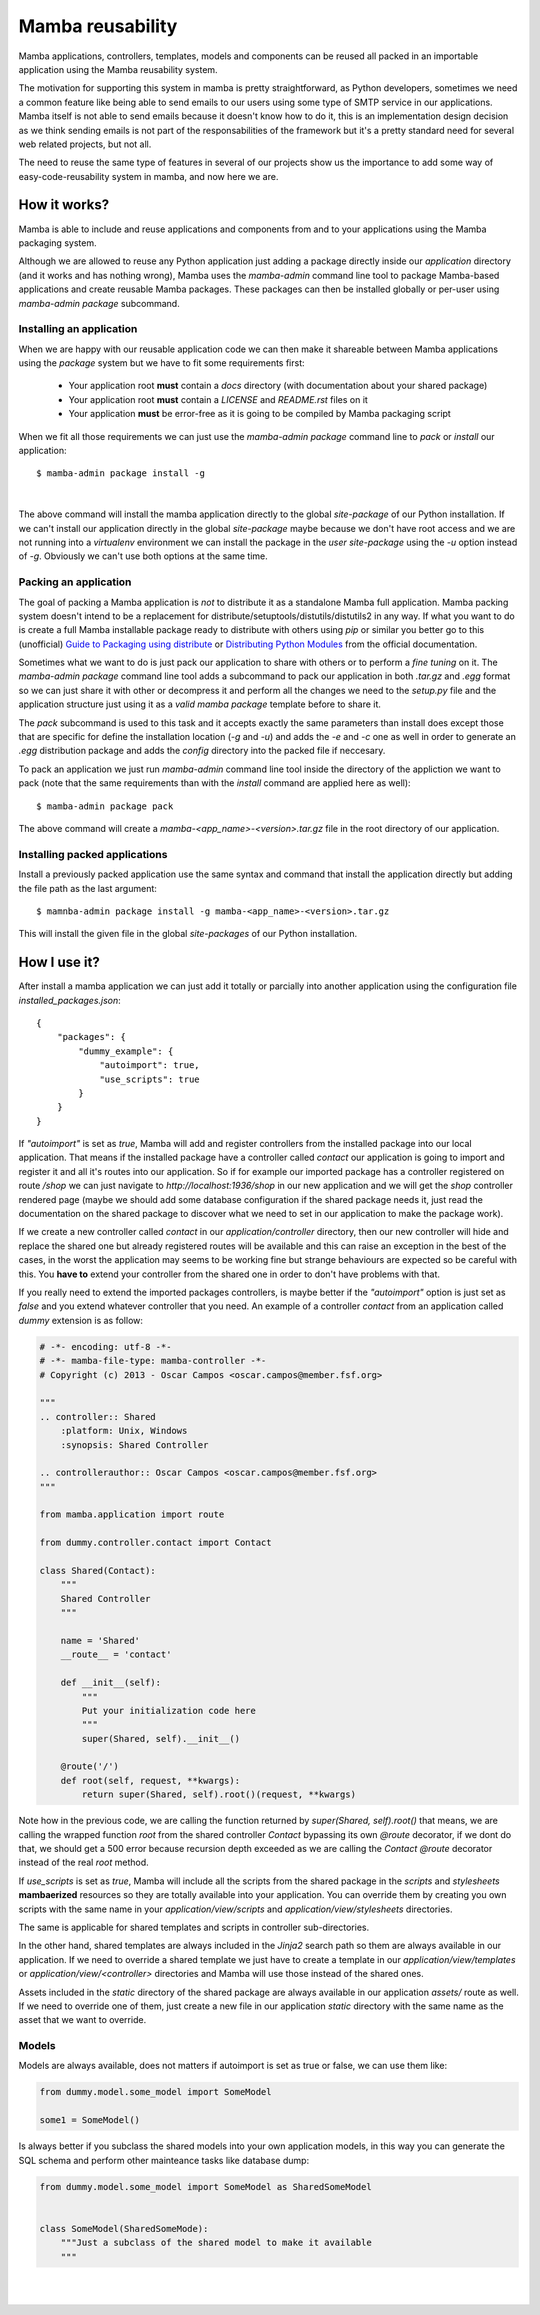 .. _reusability:

Mamba reusability
=================

Mamba applications, controllers, templates, models and components can be reused all packed in an importable application using the Mamba reusability system.

The motivation for supporting this system in mamba is pretty straightforward, as Python developers, sometimes we need a common feature like being able to send emails to our users using some type of SMTP service in our applications. Mamba itself is not able to send emails because it doesn't know how to do it, this is an implementation design decision as we think sending emails is not part of the responsabilities of the framework but it's a pretty standard need for several web related projects, but not all.

The need to reuse the same type of features in several of our projects show us the importance to add some way of easy-code-reusability system in mamba, and now here we are.

How it works?
-------------

Mamba is able to include and reuse applications and components from and to your applications using the Mamba packaging system.

Although we are allowed to reuse any Python application just adding a package directly inside our `application` directory (and it works and has nothing wrong), Mamba uses the `mamba-admin` command line tool to package Mamba-based applications and create reusable Mamba packages. These packages can then be installed globally or per-user using `mamba-admin package` subcommand.

Installing an application
~~~~~~~~~~~~~~~~~~~~~~~~~

When we are happy with our reusable application code we can then make it shareable between Mamba applications using the `package` system but we have to fit some requirements first:

    * Your application root **must** contain a `docs` directory (with documentation about your shared package)
    * Your application root **must** contain a `LICENSE` and `README.rst` files on it
    * Your application **must** be error-free as it is going to be compiled by Mamba packaging script

When we fit all those requirements we can just use the `mamba-admin package` command line to *pack* or *install* our application::

    $ mamba-admin package install -g

|

The above command will install the mamba application directly to the global `site-package` of our Python installation. If we can't install our application directly in the global `site-package` maybe because we don't have root access and we are not running into a `virtualenv` environment we can install the package in the `user site-package` using the `-u` option instead of `-g`. Obviously we can't use both options at the same time.

.. _packing-an-application:

Packing an application
~~~~~~~~~~~~~~~~~~~~~~

The goal of packing a Mamba application is *not* to distribute it as a standalone Mamba full application. Mamba packing system doesn't intend to be a replacement for distribute/setuptools/distutils/distutils2 in any way. If what you want to do is create a full Mamba installable package ready to distribute with others using `pip` or similar you better go to this (unofficial) `Guide to Packaging using distribute <http://guide.python-distribute.org/>`_ or `Distributing Python Modules  <http://docs.python.org/2/distutils/index.html>`_ from the official documentation.

Sometimes what we want to do is just pack our application to share with others or to perform a *fine tuning* on it. The `mamba-admin package` command line tool adds a subcommand to pack our application in both `.tar.gz` and `.egg` format so we can just share it with other or decompress it and perform all the changes we need to the `setup.py` file and the application structure just using it as a *valid mamba package* template before to share it.

The `pack` subcommand is used to this task and it accepts exactly the same parameters than install does except those that are specific for define the installation location (`-g` and `-u`) and adds the `-e` and `-c` one as well in order to generate an `.egg` distribution package and adds the `config` directory into the packed file if neccesary.

To pack an application we just run `mamba-admin` command line tool inside the directory of the appliction we want to pack (note that the same requirements than with the `install` command are applied here as well)::

    $ mamba-admin package pack

The above command will create a `mamba-<app_name>-<version>.tar.gz` file in the root directory of our application.

Installing packed applications
~~~~~~~~~~~~~~~~~~~~~~~~~~~~~~

Install a previously packed application use the same syntax and command that install the application directly but adding the file path as the last argument::

    $ mamnba-admin package install -g mamba-<app_name>-<version>.tar.gz

This will install the given file in the global `site-packages` of our Python installation.


How I use it?
-------------

After install a mamba application we can just add it totally or parcially into another application using the configuration file `installed_packages.json`::

    {
        "packages": {
            "dummy_example": {
                "autoimport": true,
                "use_scripts": true
            }
        }
    }

If `"autoimport"` is set as `true`, Mamba will add and register controllers from the installed package into our local application. That means if the installed package have a controller called `contact` our application is going to import and register it and all it's routes into our application. So if for example our imported package has a controller registered on route `/shop` we can just navigate to `http://localhost:1936/shop` in our new application and we will get the `shop` controller rendered page (maybe we should add some database configuration if the shared package needs it, just read the documentation on the shared package to discover what we need to set in our application to make the package work).

If we create a new controller called `contact` in our `application/controller` directory, then our new controller will hide and replace  the shared one but already registered routes will be available and this can raise an exception in the best of the cases, in the worst the application may seems to be working fine but strange behaviours are expected so be careful with this. You **have to** extend your controller from the shared one in order to don't have problems with that.

If you really need to extend the imported packages controllers, is maybe better if the `"autoimport"` option is just set as `false` and you extend whatever controller that you need. An example of a controller `contact` from an application called `dummy` extension is as follow:

.. sourcecode:: python

    # -*- encoding: utf-8 -*-
    # -*- mamba-file-type: mamba-controller -*-
    # Copyright (c) 2013 - Oscar Campos <oscar.campos@member.fsf.org>

    """
    .. controller:: Shared
        :platform: Unix, Windows
        :synopsis: Shared Controller

    .. controllerauthor:: Oscar Campos <oscar.campos@member.fsf.org>
    """

    from mamba.application import route

    from dummy.controller.contact import Contact

    class Shared(Contact):
        """
        Shared Controller
        """

        name = 'Shared'
        __route__ = 'contact'

        def __init__(self):
            """
            Put your initialization code here
            """
            super(Shared, self).__init__()

        @route('/')
        def root(self, request, **kwargs):
            return super(Shared, self).root()(request, **kwargs)

Note how in the previous code, we are calling the function returned by `super(Shared, self).root()` that means, we are calling the wrapped function `root` from the shared controller `Contact` bypassing its own `@route` decorator, if we dont do that, we should get a 500 error because recursion depth exceeded as we are calling the `Contact` `@route` decorator instead of the real `root` method.

If `use_scripts` is set as `true`, Mamba will include all the scripts from the shared package in the `scripts` and `stylesheets` **mambaerized** resources so they are totally available into your application. You can override them by creating you own scripts with the same name in your `application/view/scripts` and `application/view/stylesheets` directories.

The same is applicable for shared templates and scripts in controller sub-directories.

In the other hand, shared templates are always included in the `Jinja2` search path so them are always available in our application. If we need to override a shared template we just have to create a template in our `application/view/templates` or `application/view/<controller>` directories and Mamba will use those instead of the shared ones.

Assets included in the `static` directory of the shared package are always available in our application `assets/` route as well. If we need to override one of them, just create a new file in our application `static` directory with the same name as the asset that we want to override.

Models
~~~~~~

Models are always available, does not matters if autoimport is set as true or false, we can use them like:

.. sourcecode:: python

    from dummy.model.some_model import SomeModel

    some1 = SomeModel()

Is always better if you subclass the shared models into your own application models, in this way you can generate the SQL schema and perform other mainteance tasks like database dump:

.. sourcecode:: python

    from dummy.model.some_model import SomeModel as SharedSomeModel


    class SomeModel(SharedSomeMode):
        """Just a subclass of the shared model to make it available
        """


|
|